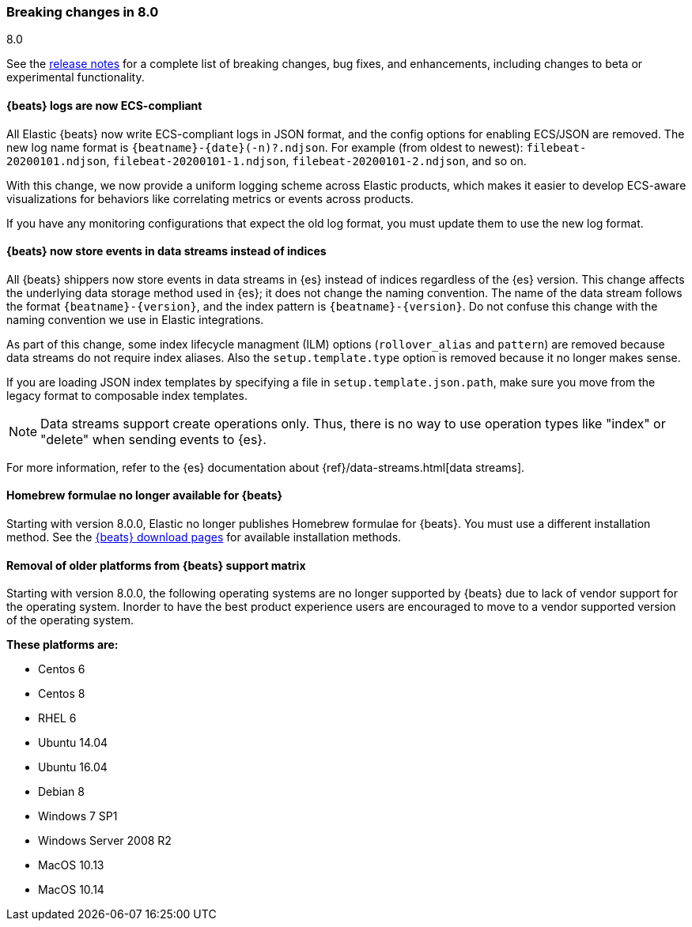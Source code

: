 [[breaking-changes-8.0]]

=== Breaking changes in 8.0
++++
<titleabbrev>8.0</titleabbrev>
++++

See the <<release-notes,release notes>> for a complete list of breaking changes,
bug fixes, and enhancements, including changes to beta or experimental
functionality.

//NOTE: The notable-breaking-changes tagged regions are re-used in the
//Installation and Upgrade Guide

//tag::notable-breaking-changes[]

[discrete]
==== {beats} logs are now ECS-compliant

All Elastic {beats} now write ECS-compliant logs in JSON format, and the config
options for enabling ECS/JSON are removed. The new log name format is
`{beatname}-{date}(-n)?.ndjson`. For example (from oldest to newest):
`filebeat-20200101.ndjson`, `filebeat-20200101-1.ndjson`,
`filebeat-20200101-2.ndjson`, and so on.

With this change, we now provide a uniform logging scheme across Elastic
products, which makes it easier to develop ECS-aware visualizations for
behaviors like correlating metrics or events across products.

If you have any monitoring configurations that expect the old log format, you
must update them to use the new log format.

[discrete]
==== {beats} now store events in data streams instead of indices

All {beats} shippers now store events in data streams in {es} instead of indices
regardless of the {es} version. This change affects the underlying data storage
method used in {es}; it does not change the naming convention. The name of the
data stream follows the format `{beatname}-{version}`, and the index pattern is
`{beatname}-{version}`. Do not confuse this change with the naming convention we
use in Elastic integrations.

As part of this change, some index lifecycle managment (ILM) options
(`rollover_alias` and `pattern`) are removed because data streams do not
require index aliases. Also the `setup.template.type` option is removed because
it no longer makes sense.

If you are loading JSON index templates by specifying a file in
`setup.template.json.path`, make sure you move from the legacy format to
composable index templates.

NOTE: Data streams support create operations only. Thus, there is no
way to use operation types like "index" or "delete" when sending events to {es}.

For more information, refer to the {es} documentation about
{ref}/data-streams.html[data streams].

[discrete]
==== Homebrew formulae no longer available for {beats}

Starting with version 8.0.0, Elastic no longer publishes Homebrew formulae for
{beats}. You must use a different installation method. See
the https://www.elastic.co/downloads/beats/[{beats} download pages]
for available installation methods.


[discrete]
==== Removal of older platforms from {beats} support matrix
Starting with version 8.0.0, the following operating systems are no longer supported
by {beats} due to lack of vendor support for the operating system. Inorder to have
the best product experience users are encouraged to move to a vendor supported 
version of the operating system.

.*These platforms are:*
* Centos 6
* Centos 8
* RHEL 6
* Ubuntu 14.04
* Ubuntu 16.04
* Debian 8
* Windows 7 SP1
* Windows Server 2008 R2
* MacOS 10.13
* MacOS 10.14

// end::notable-breaking-changes[]


